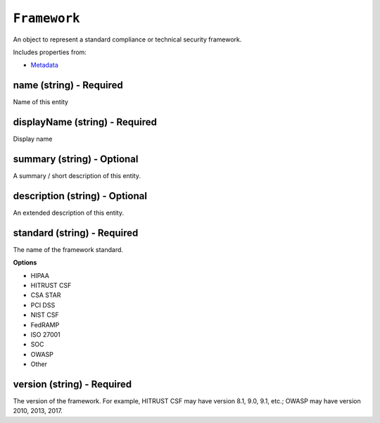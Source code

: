 ``Framework``
=============

An object to represent a standard compliance or technical security framework.

Includes properties from:

* `Metadata <Metadata.html>`_

name (string) - Required
------------------------

Name of this entity

displayName (string) - Required
-------------------------------

Display name

summary (string) - Optional
---------------------------

A summary / short description of this entity.

description (string) - Optional
-------------------------------

An extended description of this entity.

standard (string) - Required
----------------------------

The name of the framework standard.

**Options**

* HIPAA
* HITRUST CSF
* CSA STAR
* PCI DSS
* NIST CSF
* FedRAMP
* ISO 27001
* SOC
* OWASP
* Other

version (string) - Required
---------------------------

The version of the framework. For example, HITRUST CSF may have version 8.1, 9.0, 9.1, etc.; OWASP may have version 2010, 2013, 2017.